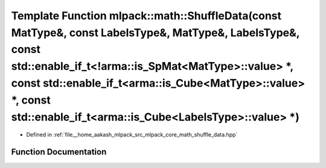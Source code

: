 .. _exhale_function_namespacemlpack_1_1math_1ae867d408a4e6bd4f6c6efa6ad46f699d:

Template Function mlpack::math::ShuffleData(const MatType&, const LabelsType&, MatType&, LabelsType&, const std::enable_if_t<!arma::is_SpMat<MatType>::value> \*, const std::enable_if_t<arma::is_Cube<MatType>::value> \*, const std::enable_if_t<arma::is_Cube<LabelsType>::value> \*)
========================================================================================================================================================================================================================================================================================

- Defined in :ref:`file__home_aakash_mlpack_src_mlpack_core_math_shuffle_data.hpp`


Function Documentation
----------------------


.. doxygenfunction:: mlpack::math::ShuffleData(const MatType&, const LabelsType&, MatType&, LabelsType&, const std::enable_if_t<!arma::is_SpMat<MatType>::value> *, const std::enable_if_t<arma::is_Cube<MatType>::value> *, const std::enable_if_t<arma::is_Cube<LabelsType>::value> *)
